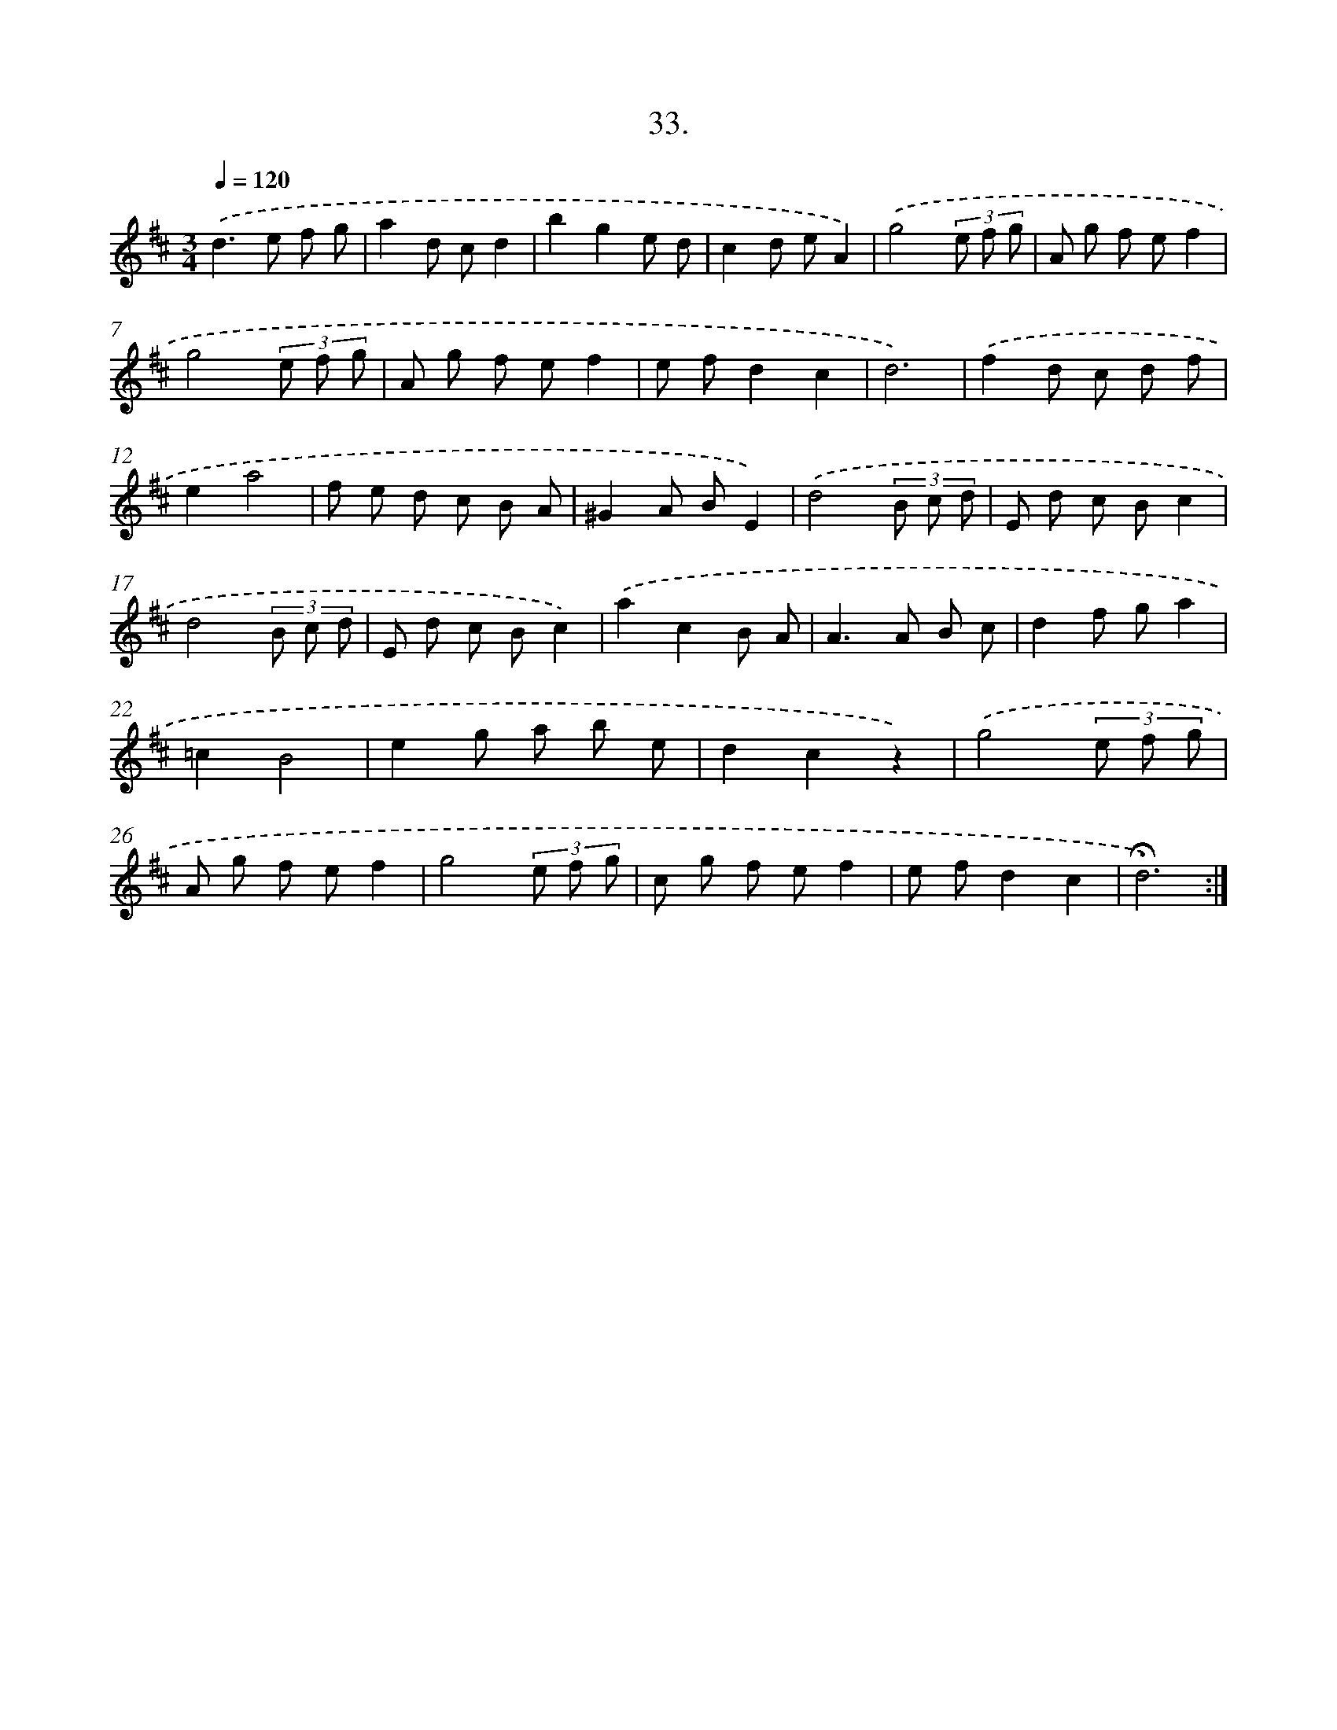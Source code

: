 X: 17727
T: 33.
%%abc-version 2.0
%%abcx-abcm2ps-target-version 5.9.1 (29 Sep 2008)
%%abc-creator hum2abc beta
%%abcx-conversion-date 2018/11/01 14:38:16
%%humdrum-veritas 753427751
%%humdrum-veritas-data 1345648551
%%continueall 1
%%barnumbers 0
L: 1/8
M: 3/4
Q: 1/4=120
K: D clef=treble
.('d2>e2 f g |
a2d cd2 |
b2g2e d |
c2d eA2) |
.('g4(3e f g |
A g f ef2 |
g4(3e f g |
A g f ef2 |
e fd2c2 |
d6) |
.('f2d c d f |
e2a4 |
f e d c B A |
^G2A BE2) |
.('d4(3B c d |
E d c Bc2 |
d4(3B c d |
E d c Bc2) |
.('a2c2B A |
A2>A2 B c |
d2f ga2 |
=c2B4 |
e2g a b e |
d2c2z2) |
.('g4(3e f g |
A g f ef2 |
g4(3e f g |
c g f ef2 |
e fd2c2 |
!fermata!d6) :|]
